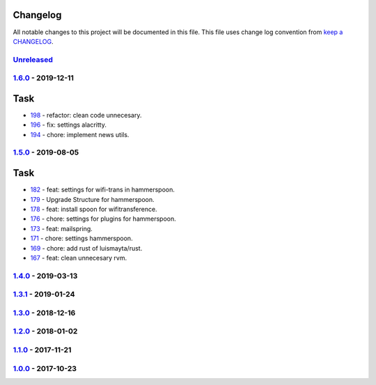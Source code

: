 Changelog
---------

All notable changes to this project will be documented in this file.
This file uses change log convention from `keep a CHANGELOG`_.


`Unreleased`_
+++++++++++++

`1.6.0`_ - 2019-12-11
++++++++++++++++++++++

Task
----

- `198 <198>`_ - refactor: clean code unnecesary.
- `196 <196>`_ - fix: settings alacritty.
- `194 <194>`_ - chore: implement news utils.


`1.5.0`_ - 2019-08-05
++++++++++++++++++++++

Task
----

- `182 <182>`_ - feat: settings for wifi-trans in hammerspoon.
- `179 <179>`_ - Upgrade Structure for hammerspoon.
- `178 <178>`_ - feat: install spoon for wifitransference.
- `176 <176>`_ - chore: settings for plugins for hammerspoon.
- `173 <173>`_ - feat: mailspring.
- `171 <171>`_ - chore: settings hammerspoon.
- `169 <169>`_ - chore: add rust of luismayta/rust.
- `167 <167>`_ - feat: clean unnecesary rvm.

`1.4.0`_ - 2019-03-13
++++++++++++++++++++++

`1.3.1`_ - 2019-01-24
++++++++++++++++++++++


`1.3.0`_ - 2018-12-16
++++++++++++++++++++++


`1.2.0`_ - 2018-01-02
++++++++++++++++++++++


`1.1.0`_ - 2017-11-21
++++++++++++++++++++++


`1.0.0`_ - 2017-10-23
++++++++++++++++++++++


.. _`Unreleased`: https://github.com/luismayta/dotfiles/compare/1.6.0...HEAD
.. _`1.6.0`: https://github.com/luismayta/dotfiles/compare/1.5.0...1.6.0
.. _`1.5.0`: https://github.com/luismayta/dotfiles/compare/1.4.0...1.5.0
.. _`1.4.0`: https://github.com/luismayta/dotfiles/compare/1.3.1...1.4.0
.. _`1.3.1`: https://github.com/luismayta/dotfiles/compare/1.3.0...1.3.1
.. _`1.3.0`: https://github.com/luismayta/dotfiles/compare/1.2.0...1.3.0
.. _`1.2.0`: https://github.com/luismayta/dotfiles/compare/1.1.0...1.2.0
.. _`1.1.0`: https://github.com/luismayta/dotfiles/compare/1.0.0...1.1.0
.. _`1.0.0`: https://github.com/luismayta/dotfiles/compare/0.0.0...1.0.0

.. _`keep a CHANGELOG`: http://keepachangelog.com/en/0.3.0/
